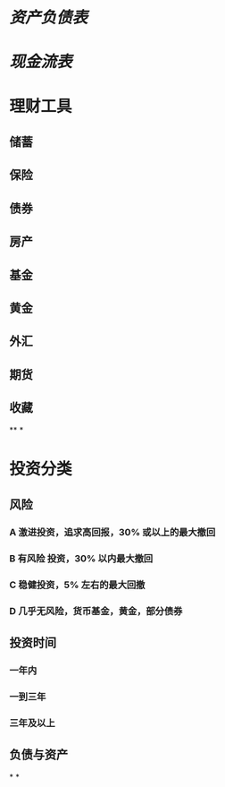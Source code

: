 #+tags: 投资,

* [[资产负债表]]
* [[现金流表]]
* 理财工具
:PROPERTIES:
:collapsed: true
:END:
** 储蓄
** 保险
** 债券
** 房产
** 基金
** 黄金
** 外汇
** 期货
** 收藏
**
*
* 投资分类
** 风险
*** A 激进投资，追求高回报，30% 或以上的最大撤回
*** B 有风险 投资，30% 以内最大撤回
*** C 稳健投资，5% 左右的最大回撤
*** D 几乎无风险，货币基金，黄金，部分债券
** 投资时间
*** 一年内
*** 一到三年
*** 三年及以上
** 负债与资产
*
*